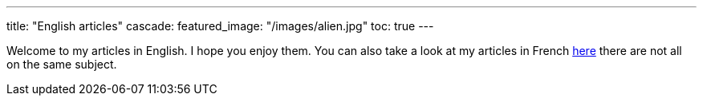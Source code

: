 ---
title: "English articles"
cascade:
    featured_image: "/images/alien.jpg"
    toc: true
---

Welcome to my articles in English. I hope you enjoy them. You can also take a look at my articles in French link:/fr/[here] there are not all on the same subject.

